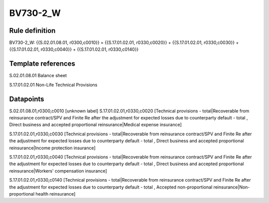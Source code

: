 =========
BV730-2_W
=========

Rule definition
---------------

BV730-2_W: {{S.02.01.08.01, r0300,c0010}} = {{S.17.01.02.01, r0330,c0020}} + {{S.17.01.02.01, r0330,c0030}} + {{S.17.01.02.01, r0330,c0040}} + {{S.17.01.02.01, r0330,c0140}}


Template references
-------------------

S.02.01.08.01 Balance sheet

S.17.01.02.01 Non-Life Technical Provisions


Datapoints
----------

S.02.01.08.01,r0300,c0010 [unknown label]
S.17.01.02.01,r0330,c0020 [Technical provisions - total|Recoverable from reinsurance contract/SPV and Finite Re after the adjustment for expected losses due to counterparty default - total , Direct business and accepted proportional reinsurance|Medical expense insurance]

S.17.01.02.01,r0330,c0030 [Technical provisions - total|Recoverable from reinsurance contract/SPV and Finite Re after the adjustment for expected losses due to counterparty default - total , Direct business and accepted proportional reinsurance|Income protection insurance]

S.17.01.02.01,r0330,c0040 [Technical provisions - total|Recoverable from reinsurance contract/SPV and Finite Re after the adjustment for expected losses due to counterparty default - total , Direct business and accepted proportional reinsurance|Workers' compensation insurance]

S.17.01.02.01,r0330,c0140 [Technical provisions - total|Recoverable from reinsurance contract/SPV and Finite Re after the adjustment for expected losses due to counterparty default - total , Accepted non-proportional reinsurance|Non-proportional health reinsurance]



